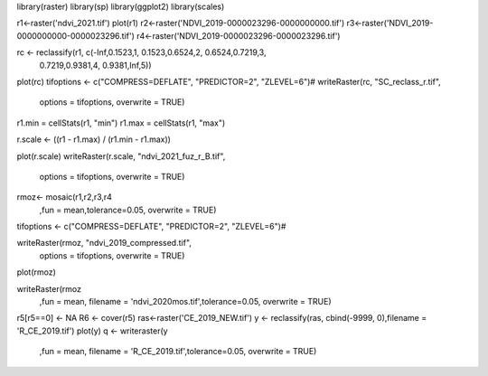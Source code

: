 library(raster)
library(sp)
library(ggplot2)
library(scales)




r1<-raster('ndvi_2021.tif')
plot(r1)
r2<-raster('NDVI_2019-0000023296-0000000000.tif')
r3<-raster('NDVI_2019-0000000000-0000023296.tif')
r4<-raster('NDVI_2019-0000023296-0000023296.tif')




rc <- reclassify(r1, c(-Inf,0.1523,1, 0.1523,0.6524,2, 0.6524,0.7219,3, 
                       0.7219,0.9381,4, 0.9381,Inf,5))
plot(rc)
tifoptions <- c("COMPRESS=DEFLATE", "PREDICTOR=2", "ZLEVEL=6")#
writeRaster(rc, "SC_reclass_r.tif",
            options = tifoptions, overwrite = TRUE)

r1.min = cellStats(r1, "min")
r1.max = cellStats(r1, "max")

r.scale <- ((r1 - r1.max) / (r1.min - r1.max))

plot(r.scale)
writeRaster(r.scale, "ndvi_2021_fuz_r_B.tif",
            options = tifoptions, overwrite = TRUE)




rmoz<- mosaic(r1,r2,r3,r4
              ,fun = mean,tolerance=0.05, overwrite = TRUE) 

tifoptions <- c("COMPRESS=DEFLATE", "PREDICTOR=2", "ZLEVEL=6")#

writeRaster(rmoz, "ndvi_2019_compressed.tif",
            options = tifoptions, overwrite = TRUE)
plot(rmoz)



writeRaster(rmoz
            ,fun = mean, filename = 'ndvi_2020mos.tif',tolerance=0.05, overwrite = TRUE)













r5[r5==0] <- NA
R6 <- cover(r5)
ras<-raster('CE_2019_NEW.tif')
y <- reclassify(ras, cbind(-9999, 0),filename = 'R_CE_2019.tif')
plot(y)
q <- writeraster(y
                 ,fun = mean, filename = 'R_CE_2019.tif',tolerance=0.05, overwrite = TRUE)
